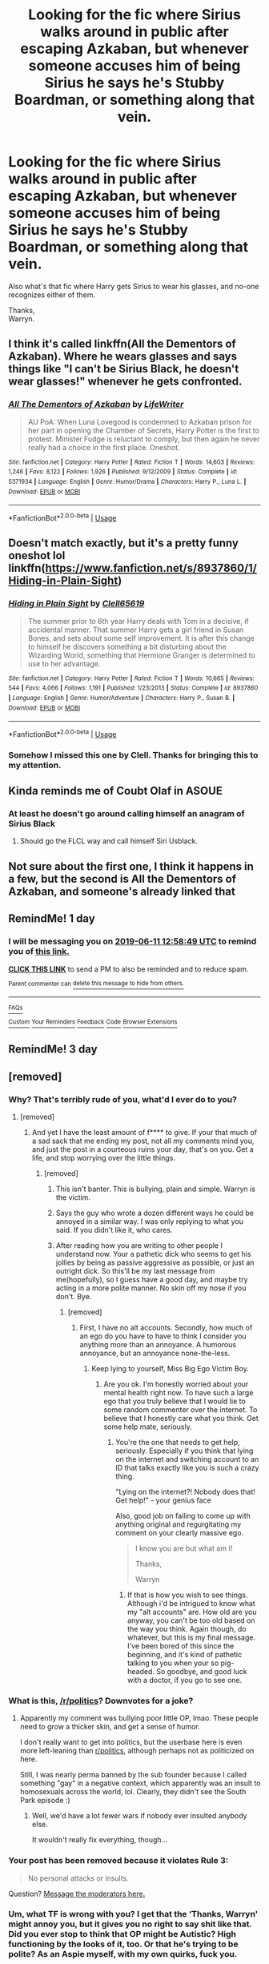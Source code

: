 #+TITLE: Looking for the fic where Sirius walks around in public after escaping Azkaban, but whenever someone accuses him of being Sirius he says he's Stubby Boardman, or something along that vein.

* Looking for the fic where Sirius walks around in public after escaping Azkaban, but whenever someone accuses him of being Sirius he says he's Stubby Boardman, or something along that vein.
:PROPERTIES:
:Author: Wassa110
:Score: 98
:DateUnix: 1560165126.0
:DateShort: 2019-Jun-10
:FlairText: What are these two fics?
:END:
Also what's that fic where Harry gets Sirius to wear his glasses, and no-one recognizes either of them.

Thanks,\\
Warryn.


** I think it's called linkffn(All the Dementors of Azkaban). Where he wears glasses and says things like "I can't be Sirius Black, he doesn't wear glasses!" whenever he gets confronted.
:PROPERTIES:
:Author: AskMeAboutKtizo
:Score: 27
:DateUnix: 1560173386.0
:DateShort: 2019-Jun-10
:END:

*** [[https://www.fanfiction.net/s/5371934/1/][*/All The Dementors of Azkaban/*]] by [[https://www.fanfiction.net/u/592387/LifeWriter][/LifeWriter/]]

#+begin_quote
  AU PoA: When Luna Lovegood is condemned to Azkaban prison for her part in opening the Chamber of Secrets, Harry Potter is the first to protest. Minister Fudge is reluctant to comply, but then again he never really had a choice in the first place. Oneshot.
#+end_quote

^{/Site/:} ^{fanfiction.net} ^{*|*} ^{/Category/:} ^{Harry} ^{Potter} ^{*|*} ^{/Rated/:} ^{Fiction} ^{T} ^{*|*} ^{/Words/:} ^{14,603} ^{*|*} ^{/Reviews/:} ^{1,246} ^{*|*} ^{/Favs/:} ^{8,122} ^{*|*} ^{/Follows/:} ^{1,926} ^{*|*} ^{/Published/:} ^{9/12/2009} ^{*|*} ^{/Status/:} ^{Complete} ^{*|*} ^{/id/:} ^{5371934} ^{*|*} ^{/Language/:} ^{English} ^{*|*} ^{/Genre/:} ^{Humor/Drama} ^{*|*} ^{/Characters/:} ^{Harry} ^{P.,} ^{Luna} ^{L.} ^{*|*} ^{/Download/:} ^{[[http://www.ff2ebook.com/old/ffn-bot/index.php?id=5371934&source=ff&filetype=epub][EPUB]]} ^{or} ^{[[http://www.ff2ebook.com/old/ffn-bot/index.php?id=5371934&source=ff&filetype=mobi][MOBI]]}

--------------

*FanfictionBot*^{2.0.0-beta} | [[https://github.com/tusing/reddit-ffn-bot/wiki/Usage][Usage]]
:PROPERTIES:
:Author: FanfictionBot
:Score: 6
:DateUnix: 1560173408.0
:DateShort: 2019-Jun-10
:END:


** Doesn't match exactly, but it's a pretty funny oneshot lol linkffn([[https://www.fanfiction.net/s/8937860/1/Hiding-in-Plain-Sight]])
:PROPERTIES:
:Author: thezachalope
:Score: 9
:DateUnix: 1560189263.0
:DateShort: 2019-Jun-10
:END:

*** [[https://www.fanfiction.net/s/8937860/1/][*/Hiding in Plain Sight/*]] by [[https://www.fanfiction.net/u/1298529/Clell65619][/Clell65619/]]

#+begin_quote
  The summer prior to 6th year Harry deals with Tom in a decisive, if accidental manner. That summer Harry gets a girl friend in Susan Bones, and sets about some self improvement. It is after this change to himself he discovers something a bit disturbing about the Wizarding World, something that Hermione Granger is determined to use to her advantage.
#+end_quote

^{/Site/:} ^{fanfiction.net} ^{*|*} ^{/Category/:} ^{Harry} ^{Potter} ^{*|*} ^{/Rated/:} ^{Fiction} ^{T} ^{*|*} ^{/Words/:} ^{10,665} ^{*|*} ^{/Reviews/:} ^{544} ^{*|*} ^{/Favs/:} ^{4,066} ^{*|*} ^{/Follows/:} ^{1,191} ^{*|*} ^{/Published/:} ^{1/23/2013} ^{*|*} ^{/Status/:} ^{Complete} ^{*|*} ^{/id/:} ^{8937860} ^{*|*} ^{/Language/:} ^{English} ^{*|*} ^{/Genre/:} ^{Humor/Adventure} ^{*|*} ^{/Characters/:} ^{Harry} ^{P.,} ^{Susan} ^{B.} ^{*|*} ^{/Download/:} ^{[[http://www.ff2ebook.com/old/ffn-bot/index.php?id=8937860&source=ff&filetype=epub][EPUB]]} ^{or} ^{[[http://www.ff2ebook.com/old/ffn-bot/index.php?id=8937860&source=ff&filetype=mobi][MOBI]]}

--------------

*FanfictionBot*^{2.0.0-beta} | [[https://github.com/tusing/reddit-ffn-bot/wiki/Usage][Usage]]
:PROPERTIES:
:Author: FanfictionBot
:Score: 3
:DateUnix: 1560189277.0
:DateShort: 2019-Jun-10
:END:


*** Somehow I missed this one by Clell. Thanks for bringing this to my attention.
:PROPERTIES:
:Author: AnIndividualist
:Score: 3
:DateUnix: 1560198969.0
:DateShort: 2019-Jun-11
:END:


** Kinda reminds me of Coubt Olaf in ASOUE
:PROPERTIES:
:Author: Soexi
:Score: 8
:DateUnix: 1560178265.0
:DateShort: 2019-Jun-10
:END:

*** At least he doesn't go around calling himself an anagram of Sirius Black
:PROPERTIES:
:Author: machjacob51141
:Score: 7
:DateUnix: 1560178580.0
:DateShort: 2019-Jun-10
:END:

**** Should go the FLCL way and call himself Siri Usblack.
:PROPERTIES:
:Author: AnIndividualist
:Score: 5
:DateUnix: 1560198884.0
:DateShort: 2019-Jun-11
:END:


** Not sure about the first one, I think it happens in a few, but the second is All the Dementors of Azkaban, and someone's already linked that
:PROPERTIES:
:Author: machjacob51141
:Score: 5
:DateUnix: 1560177777.0
:DateShort: 2019-Jun-10
:END:


** RemindMe! 1 day
:PROPERTIES:
:Author: The_Magus_199
:Score: 1
:DateUnix: 1560171458.0
:DateShort: 2019-Jun-10
:END:

*** I will be messaging you on [[http://www.wolframalpha.com/input/?i=2019-06-11%2012:58:49%20UTC%20To%20Local%20Time][*2019-06-11 12:58:49 UTC*]] to remind you of [[https://www.reddit.com/r/HPfanfiction/comments/bywk5e/looking_for_the_fic_where_sirius_walks_around_in/eqn472q/][*this link.*]]

[[http://np.reddit.com/message/compose/?to=RemindMeBot&subject=Reminder&message=%5Bhttps://www.reddit.com/r/HPfanfiction/comments/bywk5e/looking_for_the_fic_where_sirius_walks_around_in/eqn472q/%5D%0A%0ARemindMe!%20%201%20day][*CLICK THIS LINK*]] to send a PM to also be reminded and to reduce spam.

^{Parent commenter can} [[http://np.reddit.com/message/compose/?to=RemindMeBot&subject=Delete%20Comment&message=Delete!%20eqn4eza][^{delete this message to hide from others.}]]

--------------

[[http://np.reddit.com/r/RemindMeBot/comments/24duzp/remindmebot_info/][^{FAQs}]]

[[http://np.reddit.com/message/compose/?to=RemindMeBot&subject=Reminder&message=%5BLINK%20INSIDE%20SQUARE%20BRACKETS%20else%20default%20to%20FAQs%5D%0A%0ANOTE:%20Don't%20forget%20to%20add%20the%20time%20options%20after%20the%20command.%0A%0ARemindMe!][^{Custom}]]
[[http://np.reddit.com/message/compose/?to=RemindMeBot&subject=List%20Of%20Reminders&message=MyReminders!][^{Your Reminders}]]
[[http://np.reddit.com/message/compose/?to=RemindMeBotWrangler&subject=Feedback][^{Feedback}]]
[[https://github.com/SIlver--/remindmebot-reddit][^{Code}]]
[[https://np.reddit.com/r/RemindMeBot/comments/4kldad/remindmebot_extensions/][^{Browser Extensions}]]
:PROPERTIES:
:Author: RemindMeBot
:Score: 0
:DateUnix: 1560171530.0
:DateShort: 2019-Jun-10
:END:


** RemindMe! 3 day
:PROPERTIES:
:Author: JessicaHarper
:Score: 0
:DateUnix: 1560185999.0
:DateShort: 2019-Jun-10
:END:


** [removed]
:PROPERTIES:
:Score: -21
:DateUnix: 1560185603.0
:DateShort: 2019-Jun-10
:END:

*** Why? That's terribly rude of you, what'd I ever do to you?
:PROPERTIES:
:Author: Wassa110
:Score: 12
:DateUnix: 1560187382.0
:DateShort: 2019-Jun-10
:END:

**** [removed]
:PROPERTIES:
:Score: -6
:DateUnix: 1560195619.0
:DateShort: 2019-Jun-11
:END:

***** And yet I have the least amount of f**** to give. If your that much of a sad sack that me ending my post, not all my comments mind you, and just the post in a courteous ruins your day, that's on you. Get a life, and stop worrying over the little things.
:PROPERTIES:
:Author: Wassa110
:Score: 8
:DateUnix: 1560199960.0
:DateShort: 2019-Jun-11
:END:

****** [removed]
:PROPERTIES:
:Score: -8
:DateUnix: 1560203121.0
:DateShort: 2019-Jun-11
:END:

******* This isn't banter. This is bullying, plain and simple. Warryn /is/ the victim.
:PROPERTIES:
:Author: Sigyn99
:Score: 1
:DateUnix: 1560203415.0
:DateShort: 2019-Jun-11
:END:


******* Says the guy who wrote a dozen different ways he could be annoyed in a similar way. I was only replying to what you said. If you didn't like it, who cares.
:PROPERTIES:
:Author: Wassa110
:Score: 1
:DateUnix: 1560206662.0
:DateShort: 2019-Jun-11
:END:


******* After reading how you are writing to other people I understand now. Your a pathetic dick who seems to get his jollies by being as passive aggressive as possible, or just an outright dick. So this'll be my last message from me(hopefully), so I guess have a good day, and maybe try acting in a more polite manner. No skin off my nose if you don't. Bye.
:PROPERTIES:
:Author: Wassa110
:Score: 1
:DateUnix: 1560207009.0
:DateShort: 2019-Jun-11
:END:

******** [removed]
:PROPERTIES:
:Score: 1
:DateUnix: 1560209871.0
:DateShort: 2019-Jun-11
:END:

********* First, I have no alt accounts. Secondly, how much of an ego do you have to have to think I consider you anything more than an annoyance. A humorous annoyance, but an annoyance none-the-less.
:PROPERTIES:
:Author: Wassa110
:Score: 1
:DateUnix: 1560214325.0
:DateShort: 2019-Jun-11
:END:

********** Keep lying to yourself, Miss Big Ego Victim Boy.
:PROPERTIES:
:Author: VeelaBeGone
:Score: 1
:DateUnix: 1560252099.0
:DateShort: 2019-Jun-11
:END:

*********** Are you ok. I'm honestly worried about your mental health right now. To have such a large ego that you truly believe that I would lie to some random commenter over the internet. To believe that I honestly care what you think. Get some help mate, seriously.
:PROPERTIES:
:Author: Wassa110
:Score: 1
:DateUnix: 1560264671.0
:DateShort: 2019-Jun-11
:END:

************ You're the one that needs to get help, seriously. Especially if you think that lying on the internet and switching account to an ID that talks exactly like you is such a crazy thing.

"Lying on the internet?! Nobody does that! Get help!" - your genius face

Also, good job on failing to come up with anything original and regurgitating my comment on your clearly massive ego.

#+begin_quote
  I know you are but what am I!

  Thanks,

  Warryn
#+end_quote
:PROPERTIES:
:Author: VeelaBeGone
:Score: 1
:DateUnix: 1560288792.0
:DateShort: 2019-Jun-12
:END:

************* If that is how you wish to see things. Although i'd be intrigued to know what my "alt accounts" are. How old are you anyway, you can't be too old based on the way you think. Again though, do whatever, but this is my final message. I've been bored of this since the beginning, and it's kind of pathetic talking to you when your so pig-headed. So goodbye, and good luck with a doctor, if you go to see one.
:PROPERTIES:
:Author: Wassa110
:Score: 1
:DateUnix: 1560290214.0
:DateShort: 2019-Jun-12
:END:


*** What is this, [[/r/politics]]? Downvotes for a joke?
:PROPERTIES:
:Score: 1
:DateUnix: 1560257874.0
:DateShort: 2019-Jun-11
:END:

**** Apparently my comment was bullying poor little OP, lmao. These people need to grow a thicker skin, and get a sense of humor.

I don't really want to get into politics, but the userbase here is even more left-leaning than [[/r/politics][r/politics]], although perhaps not as politicized on here.

Still, I was nearly perma banned by the sub founder because I called something "gay" in a negative context, which apparently was an insult to homosexuals across the world, lol. Clearly, they didn't see the South Park episode :)
:PROPERTIES:
:Author: VeelaBeGone
:Score: 2
:DateUnix: 1560288510.0
:DateShort: 2019-Jun-12
:END:

***** Well, we'd have a lot fewer wars if nobody ever insulted anybody else.

It wouldn't really fix everything, though...
:PROPERTIES:
:Author: Sefera17
:Score: 1
:DateUnix: 1560340927.0
:DateShort: 2019-Jun-12
:END:


*** Your post has been removed because it violates *Rule 3*:

#+begin_quote
  No personal attacks or insults.
#+end_quote

Question? [[https://www.reddit.com/message/compose?to=%2Fr%2FHPfanfiction][Message the moderators here.]]
:PROPERTIES:
:Author: the-phony-pony
:Score: 1
:DateUnix: 1560290334.0
:DateShort: 2019-Jun-12
:END:


*** Um, what TF is wrong with you? I get that the ‘Thanks, Warryn' might annoy you, but it gives you no right to say shit like that. Did you ever stop to think that OP might be Autistic? High functioning by the looks of it, too. Or that he's trying to be polite? As an Aspie myself, with my own quirks, fuck you.

Sincerely,

Sigyn.
:PROPERTIES:
:Author: Sigyn99
:Score: -1
:DateUnix: 1560189217.0
:DateShort: 2019-Jun-10
:END:

**** [removed]
:PROPERTIES:
:Score: -3
:DateUnix: 1560194818.0
:DateShort: 2019-Jun-10
:END:

***** Being autistic doesn't excuse your behaviour. I didn't assume your psychiatric state, although by the fact that you're using that particular line, I'm fairly certain you're just a dick.

As for this slap you'd like to deliver. Try it.
:PROPERTIES:
:Author: Sigyn99
:Score: 0
:DateUnix: 1560203266.0
:DateShort: 2019-Jun-11
:END:
